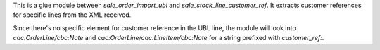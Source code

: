 This is a glue module between `sale_order_import_ubl` and `sale_stock_line_customer_ref`.
It extracts customer references for specific lines from the XML received.

Since there's no specific element for customer reference in the UBL line,
the module will look into `cac:OrderLine/cbc:Note` and `cac:OrderLine/cac:LineItem/cbc:Note`
for a string prefixed with `customer_ref:`.
